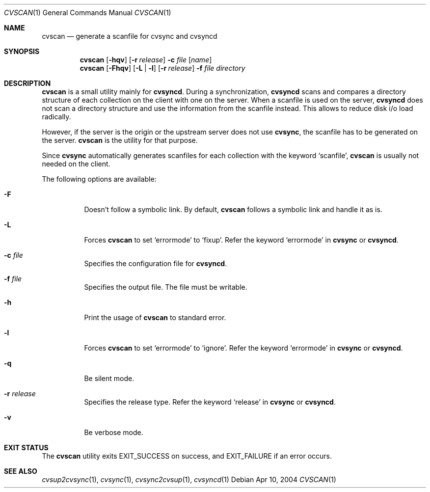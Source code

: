 .\"
.\" Copyright (c) 2003-2012 MAEKAWA Masahide <maekawa@cvsync.org>
.\"                         Hiroki Sato <hrs@allbsd.org>
.\" All rights reserved.
.\"
.\" Redistribution and use in source and binary forms, with or without
.\" modification, are permitted provided that the following conditions
.\" are met:
.\" 1. Redistributions of source code must retain the above copyright
.\"    notice, this list of conditions and the following disclaimer.
.\" 2. Redistributions in binary form must reproduce the above copyright
.\"    notice, this list of conditions and the following disclaimer in the
.\"    documentation and/or other materials provided with the distribution.
.\" 3. Neither the name of the author nor the names of its contributors
.\"    may be used to endorse or promote products derived from this software
.\"    without specific prior written permission.
.\"
.\" THIS SOFTWARE IS PROVIDED BY THE AUTHOR AND CONTRIBUTORS ``AS IS'' AND
.\" ANY EXPRESS OR IMPLIED WARRANTIES, INCLUDING, BUT NOT LIMITED TO, THE
.\" IMPLIED WARRANTIES OF MERCHANTABILITY AND FITNESS FOR A PARTICULAR PURPOSE
.\" ARE DISCLAIMED.  IN NO EVENT SHALL THE AUTHOR OR CONTRIBUTORS BE LIABLE
.\" FOR ANY DIRECT, INDIRECT, INCIDENTAL, SPECIAL, EXEMPLARY, OR CONSEQUENTIAL
.\" DAMAGES (INCLUDING, BUT NOT LIMITED TO, PROCUREMENT OF SUBSTITUTE GOODS
.\" OR SERVICES; LOSS OF USE, DATA, OR PROFITS; OR BUSINESS INTERRUPTION)
.\" HOWEVER CAUSED AND ON ANY THEORY OF LIABILITY, WHETHER IN CONTRACT, STRICT
.\" LIABILITY, OR TORT (INCLUDING NEGLIGENCE OR OTHERWISE) ARISING IN ANY WAY
.\" OUT OF THE USE OF THIS SOFTWARE, EVEN IF ADVISED OF THE POSSIBILITY OF
.\" SUCH DAMAGE.
.\"
.Dd Apr 10, 2004
.Dt CVSCAN 1
.Os
.Sh NAME
.Nm cvscan
.Nd generate a scanfile for
.Nm cvsync
and
.Nm cvsyncd
.Sh SYNOPSIS
.Nm cvscan
.Op Fl hqv
.Op Fl r Ar release
.Fl c Ar file
.Op Ar name
.Nm cvscan
.Op Fl Fhqv
.Op Fl L | Fl l
.Op Fl r Ar release
.Fl f Ar file
.Ar directory
.Sh DESCRIPTION
.Nm
is a small utility mainly for
.Nm cvsyncd .
During a synchronization,
.Nm cvsyncd
scans and compares a directory structure of each collection on the client with
one on the server.
When a scanfile is used on the server,
.Nm cvsyncd
does not scan a directory structure and use the information from the scanfile
instead.
This allows to reduce disk i/o load radically.
.Pp
However, if the server is the origin or the upstream server does not use
.Nm cvsync ,
the scanfile has to be generated on the server.
.Nm
is the utility for that purpose.
.Pp
Since
.Nm cvsync
automatically generates scanfiles for each collection with the keyword
.Ql scanfile ,
.Nm
is usually not needed on the client.
.Pp
The following options are available:
.Bl -tag -width indent
.It Fl F
Doesn't follow a symbolic link.
By default,
.Nm
follows a symbolic link and handle it as is.
.It Fl L
Forces
.Nm
to set
.Ql errormode
to
.Ql fixup .
Refer the keyword
.Ql errormode
in
.Nm cvsync
or
.Nm cvsyncd .
.It Fl c Ar file
Specifies the configuration file for
.Nm cvsyncd .
.It Fl f Ar file
Specifies the output file.
The file must be writable.
.It Fl h
Print the usage of
.Nm
to standard error.
.It Fl l
Forces
.Nm
to set
.Ql errormode
to
.Ql ignore .
Refer the keyword
.Ql errormode
in
.Nm cvsync
or
.Nm cvsyncd .
.It Fl q
Be silent mode.
.It Fl r Ar release
Specifies the release type.
Refer the keyword
.Ql release
in
.Nm cvsync
or
.Nm cvsyncd .
.It Fl v
Be verbose mode.
.El
.Sh EXIT STATUS
The
.Nm
utility exits EXIT_SUCCESS on success, and EXIT_FAILURE if an error occurs.
.Sh SEE ALSO
.Xr cvsup2cvsync 1 ,
.Xr cvsync 1 ,
.Xr cvsync2cvsup 1 ,
.Xr cvsyncd 1
